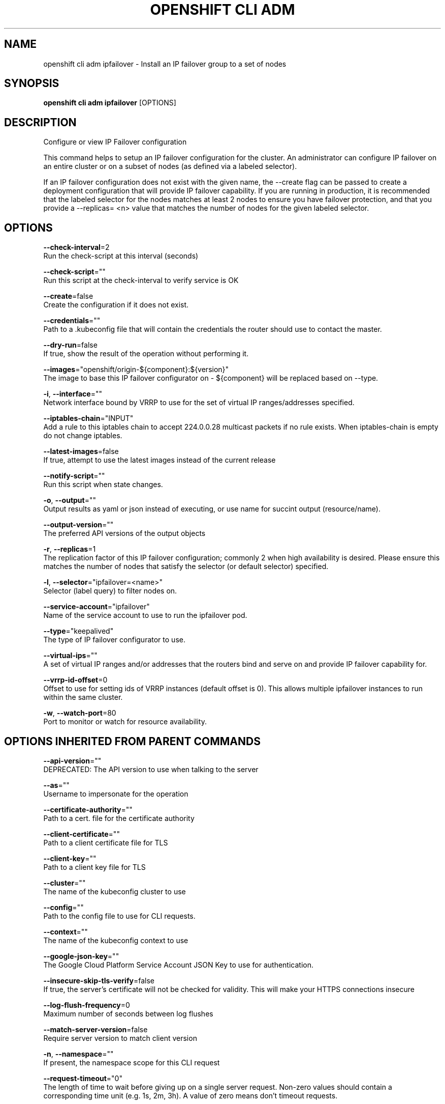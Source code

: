 .TH "OPENSHIFT CLI ADM" "1" " Openshift CLI User Manuals" "Openshift" "June 2016"  ""


.SH NAME
.PP
openshift cli adm ipfailover \- Install an IP failover group to a set of nodes


.SH SYNOPSIS
.PP
\fBopenshift cli adm ipfailover\fP [OPTIONS]


.SH DESCRIPTION
.PP
Configure or view IP Failover configuration

.PP
This command helps to setup an IP failover configuration for the cluster. An administrator can configure IP failover on an entire cluster or on a subset of nodes (as defined via a labeled selector).

.PP
If an IP failover configuration does not exist with the given name, the \-\-create flag can be passed to create a deployment configuration that will provide IP failover capability. If you are running in production, it is recommended that the labeled selector for the nodes matches at least 2 nodes to ensure you have failover protection, and that you provide a \-\-replicas= <n> value that matches the number of nodes for the given labeled selector.


.SH OPTIONS
.PP
\fB\-\-check\-interval\fP=2
    Run the check\-script at this interval (seconds)

.PP
\fB\-\-check\-script\fP=""
    Run this script at the check\-interval to verify service is OK

.PP
\fB\-\-create\fP=false
    Create the configuration if it does not exist.

.PP
\fB\-\-credentials\fP=""
    Path to a .kubeconfig file that will contain the credentials the router should use to contact the master.

.PP
\fB\-\-dry\-run\fP=false
    If true, show the result of the operation without performing it.

.PP
\fB\-\-images\fP="openshift/origin\-${component}:${version}"
    The image to base this IP failover configurator on \- ${component} will be replaced based on \-\-type.

.PP
\fB\-i\fP, \fB\-\-interface\fP=""
    Network interface bound by VRRP to use for the set of virtual IP ranges/addresses specified.

.PP
\fB\-\-iptables\-chain\fP="INPUT"
    Add a rule to this iptables chain to accept 224.0.0.28 multicast packets if no rule exists. When iptables\-chain is empty do not change iptables.

.PP
\fB\-\-latest\-images\fP=false
    If true, attempt to use the latest images instead of the current release

.PP
\fB\-\-notify\-script\fP=""
    Run this script when state changes.

.PP
\fB\-o\fP, \fB\-\-output\fP=""
    Output results as yaml or json instead of executing, or use name for succint output (resource/name).

.PP
\fB\-\-output\-version\fP=""
    The preferred API versions of the output objects

.PP
\fB\-r\fP, \fB\-\-replicas\fP=1
    The replication factor of this IP failover configuration; commonly 2 when high availability is desired. Please ensure this matches the number of nodes that satisfy the selector (or default selector) specified.

.PP
\fB\-l\fP, \fB\-\-selector\fP="ipfailover=<name>"
    Selector (label query) to filter nodes on.

.PP
\fB\-\-service\-account\fP="ipfailover"
    Name of the service account to use to run the ipfailover pod.

.PP
\fB\-\-type\fP="keepalived"
    The type of IP failover configurator to use.

.PP
\fB\-\-virtual\-ips\fP=""
    A set of virtual IP ranges and/or addresses that the routers bind and serve on and provide IP failover capability for.

.PP
\fB\-\-vrrp\-id\-offset\fP=0
    Offset to use for setting ids of VRRP instances (default offset is 0). This allows multiple ipfailover instances to run within the same cluster.

.PP
\fB\-w\fP, \fB\-\-watch\-port\fP=80
    Port to monitor or watch for resource availability.


.SH OPTIONS INHERITED FROM PARENT COMMANDS
.PP
\fB\-\-api\-version\fP=""
    DEPRECATED: The API version to use when talking to the server

.PP
\fB\-\-as\fP=""
    Username to impersonate for the operation

.PP
\fB\-\-certificate\-authority\fP=""
    Path to a cert. file for the certificate authority

.PP
\fB\-\-client\-certificate\fP=""
    Path to a client certificate file for TLS

.PP
\fB\-\-client\-key\fP=""
    Path to a client key file for TLS

.PP
\fB\-\-cluster\fP=""
    The name of the kubeconfig cluster to use

.PP
\fB\-\-config\fP=""
    Path to the config file to use for CLI requests.

.PP
\fB\-\-context\fP=""
    The name of the kubeconfig context to use

.PP
\fB\-\-google\-json\-key\fP=""
    The Google Cloud Platform Service Account JSON Key to use for authentication.

.PP
\fB\-\-insecure\-skip\-tls\-verify\fP=false
    If true, the server's certificate will not be checked for validity. This will make your HTTPS connections insecure

.PP
\fB\-\-log\-flush\-frequency\fP=0
    Maximum number of seconds between log flushes

.PP
\fB\-\-match\-server\-version\fP=false
    Require server version to match client version

.PP
\fB\-n\fP, \fB\-\-namespace\fP=""
    If present, the namespace scope for this CLI request

.PP
\fB\-\-request\-timeout\fP="0"
    The length of time to wait before giving up on a single server request. Non\-zero values should contain a corresponding time unit (e.g. 1s, 2m, 3h). A value of zero means don't timeout requests.

.PP
\fB\-\-server\fP=""
    The address and port of the Kubernetes API server

.PP
\fB\-\-token\fP=""
    Bearer token for authentication to the API server

.PP
\fB\-\-user\fP=""
    The name of the kubeconfig user to use


.SH EXAMPLE
.PP
.RS

.nf
  # Check the default IP failover configuration ("ipfailover"):
  openshift cli adm ipfailover
  
  # See what the IP failover configuration would look like if it is created:
  openshift cli adm ipfailover \-o json
  
  # Create an IP failover configuration if it does not already exist:
  openshift cli adm ipfailover ipf \-\-virtual\-ips="10.1.1.1\-4" \-\-create
  
  # Create an IP failover configuration on a selection of nodes labeled
  # "router=us\-west\-ha" (on 4 nodes with 7 virtual IPs monitoring a service
  # listening on port 80, such as the router process).
  openshift cli adm ipfailover ipfailover \-\-selector="router=us\-west\-ha" \-\-virtual\-ips="1.2.3.4,10.1.1.100\-104,5.6.7.8" \-\-watch\-port=80 \-\-replicas=4 \-\-create
  
  # Use a different IP failover config image and see the configuration:
  openshift cli adm ipfailover ipf\-alt \-\-selector="hagroup=us\-west\-ha" \-\-virtual\-ips="1.2.3.4" \-o yaml \-\-images=myrepo/myipfailover:mytag

.fi
.RE


.SH SEE ALSO
.PP
\fBopenshift\-cli\-adm(1)\fP,


.SH HISTORY
.PP
June 2016, Ported from the Kubernetes man\-doc generator
